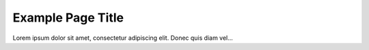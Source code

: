 Example Page Title
**************


Lorem ipsum dolor sit amet, consectetur adipiscing elit. Donec quis diam vel...
